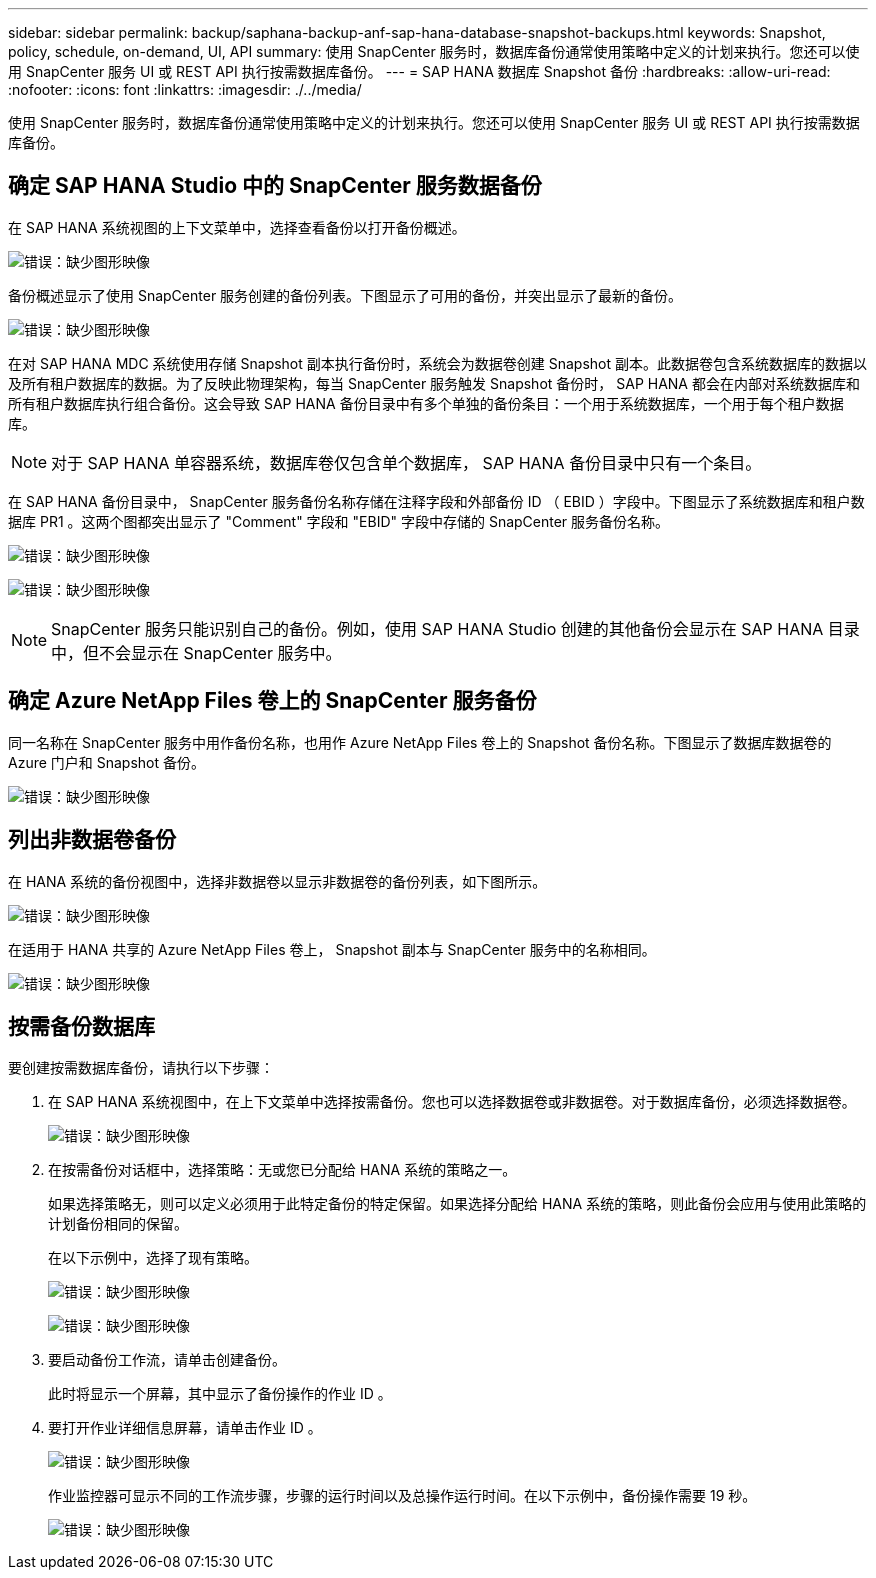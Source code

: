 ---
sidebar: sidebar 
permalink: backup/saphana-backup-anf-sap-hana-database-snapshot-backups.html 
keywords: Snapshot, policy, schedule, on-demand, UI, API 
summary: 使用 SnapCenter 服务时，数据库备份通常使用策略中定义的计划来执行。您还可以使用 SnapCenter 服务 UI 或 REST API 执行按需数据库备份。 
---
= SAP HANA 数据库 Snapshot 备份
:hardbreaks:
:allow-uri-read: 
:nofooter: 
:icons: font
:linkattrs: 
:imagesdir: ./../media/


[role="lead"]
使用 SnapCenter 服务时，数据库备份通常使用策略中定义的计划来执行。您还可以使用 SnapCenter 服务 UI 或 REST API 执行按需数据库备份。



== 确定 SAP HANA Studio 中的 SnapCenter 服务数据备份

在 SAP HANA 系统视图的上下文菜单中，选择查看备份以打开备份概述。

image:saphana-backup-anf-image46.png["错误：缺少图形映像"]

备份概述显示了使用 SnapCenter 服务创建的备份列表。下图显示了可用的备份，并突出显示了最新的备份。

image:saphana-backup-anf-image47.png["错误：缺少图形映像"]

在对 SAP HANA MDC 系统使用存储 Snapshot 副本执行备份时，系统会为数据卷创建 Snapshot 副本。此数据卷包含系统数据库的数据以及所有租户数据库的数据。为了反映此物理架构，每当 SnapCenter 服务触发 Snapshot 备份时， SAP HANA 都会在内部对系统数据库和所有租户数据库执行组合备份。这会导致 SAP HANA 备份目录中有多个单独的备份条目：一个用于系统数据库，一个用于每个租户数据库。


NOTE: 对于 SAP HANA 单容器系统，数据库卷仅包含单个数据库， SAP HANA 备份目录中只有一个条目。

在 SAP HANA 备份目录中， SnapCenter 服务备份名称存储在注释字段和外部备份 ID （ EBID ）字段中。下图显示了系统数据库和租户数据库 PR1 。这两个图都突出显示了 "Comment" 字段和 "EBID" 字段中存储的 SnapCenter 服务备份名称。

image:saphana-backup-anf-image48.png["错误：缺少图形映像"]

image:saphana-backup-anf-image49.png["错误：缺少图形映像"]


NOTE: SnapCenter 服务只能识别自己的备份。例如，使用 SAP HANA Studio 创建的其他备份会显示在 SAP HANA 目录中，但不会显示在 SnapCenter 服务中。



== 确定 Azure NetApp Files 卷上的 SnapCenter 服务备份

同一名称在 SnapCenter 服务中用作备份名称，也用作 Azure NetApp Files 卷上的 Snapshot 备份名称。下图显示了数据库数据卷的 Azure 门户和 Snapshot 备份。

image:saphana-backup-anf-image50.png["错误：缺少图形映像"]



== 列出非数据卷备份

在 HANA 系统的备份视图中，选择非数据卷以显示非数据卷的备份列表，如下图所示。

image:saphana-backup-anf-image51.png["错误：缺少图形映像"]

在适用于 HANA 共享的 Azure NetApp Files 卷上， Snapshot 副本与 SnapCenter 服务中的名称相同。

image:saphana-backup-anf-image52.png["错误：缺少图形映像"]



== 按需备份数据库

要创建按需数据库备份，请执行以下步骤：

. 在 SAP HANA 系统视图中，在上下文菜单中选择按需备份。您也可以选择数据卷或非数据卷。对于数据库备份，必须选择数据卷。
+
image:saphana-backup-anf-image53.png["错误：缺少图形映像"]

. 在按需备份对话框中，选择策略：无或您已分配给 HANA 系统的策略之一。
+
如果选择策略无，则可以定义必须用于此特定备份的特定保留。如果选择分配给 HANA 系统的策略，则此备份会应用与使用此策略的计划备份相同的保留。

+
在以下示例中，选择了现有策略。

+
image:saphana-backup-anf-image54.png["错误：缺少图形映像"]

+
image:saphana-backup-anf-image55.png["错误：缺少图形映像"]

. 要启动备份工作流，请单击创建备份。
+
此时将显示一个屏幕，其中显示了备份操作的作业 ID 。

. 要打开作业详细信息屏幕，请单击作业 ID 。
+
image:saphana-backup-anf-image56.png["错误：缺少图形映像"]

+
作业监控器可显示不同的工作流步骤，步骤的运行时间以及总操作运行时间。在以下示例中，备份操作需要 19 秒。

+
image:saphana-backup-anf-image57.png["错误：缺少图形映像"]



